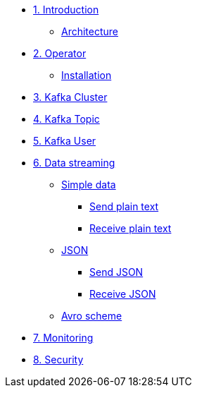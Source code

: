 * xref:01-introduction.adoc[1. Introduction]
** xref:01-introduction.adoc#architecture[Architecture]

* xref:02-operator.adoc[2. Operator]
** xref:02-operator.adoc#installation[Installation]

* xref:03-cluster.adoc[3. Kafka Cluster]

* xref:04-topic.adoc[4. Kafka Topic]

* xref:05-user.adoc[5. Kafka User]

* xref:06-data.adoc[6. Data streaming]
** xref:06-data.adoc#simple[Simple data]
*** xref:06-data.adoc#sendsimpledata[Send plain text]
*** xref:06-data.adoc#receivesimpledata[Receive plain text]
** xref:06-data.adoc#json[JSON]
*** xref:06-data.adoc#sendjson[Send JSON]
*** xref:06-data.adoc#receivejson[Receive JSON]
** xref:06-data.adoc#avro[Avro scheme]

* xref:07-monitoring.adoc[7. Monitoring]

* xref:08-security.adoc[8. Security]
